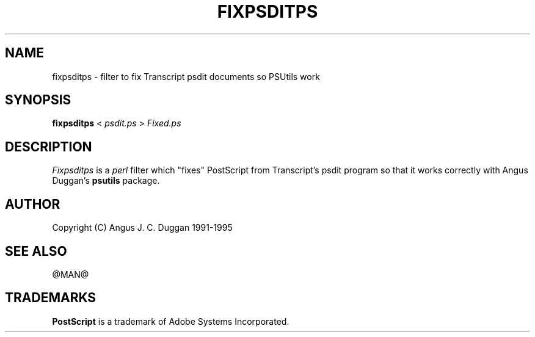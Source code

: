 .TH FIXPSDITPS 1 "PSUtils Release @RELEASE@ Patchlevel @PATCHLEVEL@"
.SH NAME
fixpsditps \- filter to fix Transcript psdit documents so PSUtils work
.SH SYNOPSIS
.B fixpsditps 
< 
.I psdit.ps
>
.I Fixed.ps
.SH DESCRIPTION
.I Fixpsditps
is a 
.I perl 
filter which "fixes" PostScript from Transcript's psdit program so
that it works correctly with Angus Duggan's
.B psutils
package.
.SH AUTHOR
Copyright (C) Angus J. C. Duggan 1991-1995
.SH "SEE ALSO"
@MAN@
.SH TRADEMARKS
.B PostScript
is a trademark of Adobe Systems Incorporated.
